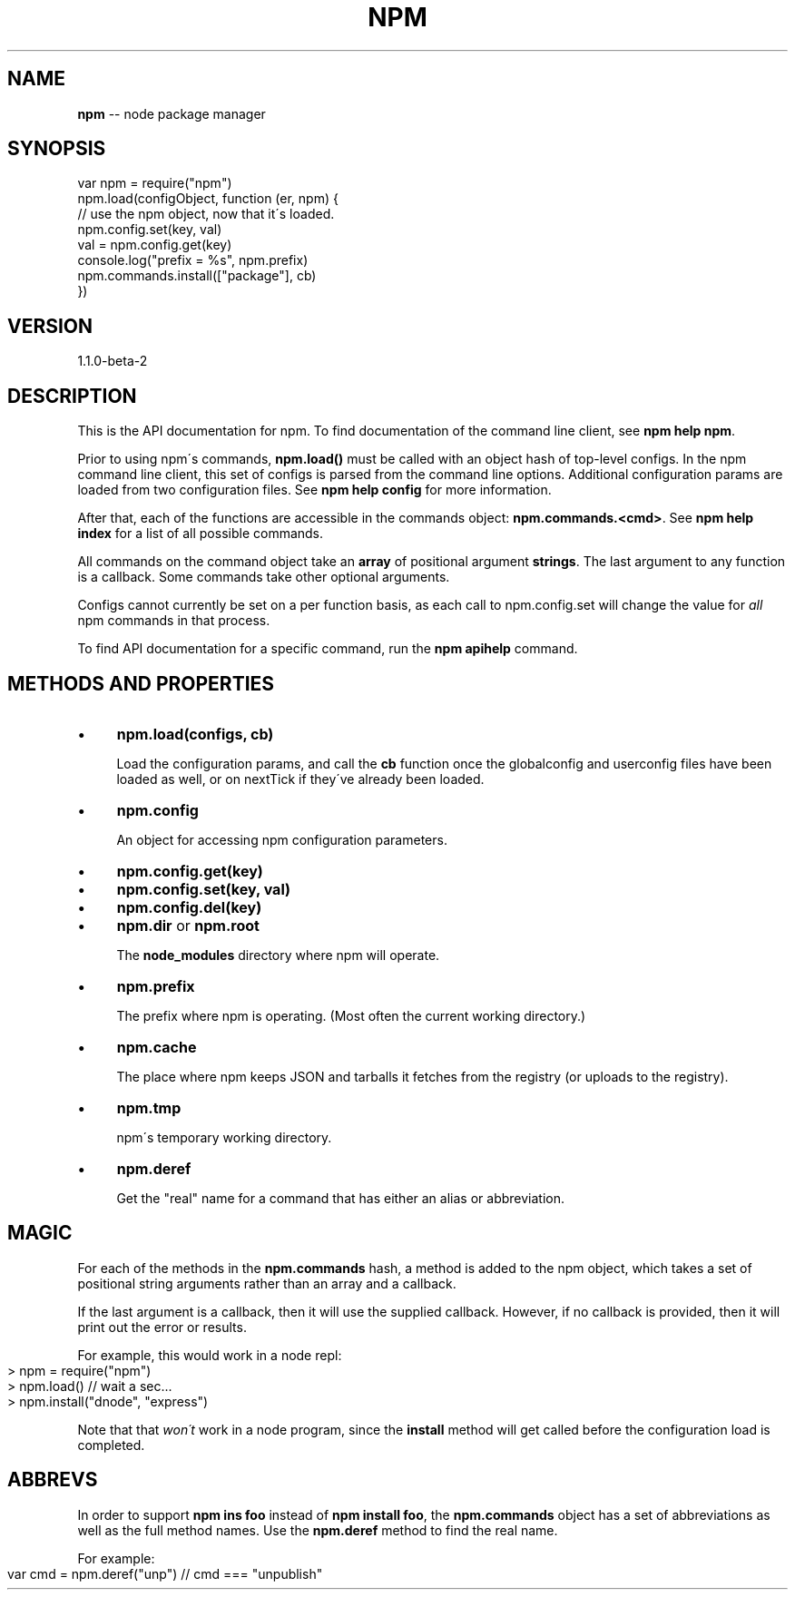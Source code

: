.\" Generated with Ronnjs/v0.1
.\" http://github.com/kapouer/ronnjs/
.
.TH "NPM" "3" "December 2011" "" ""
.
.SH "NAME"
\fBnpm\fR \-\- node package manager
.
.SH "SYNOPSIS"
.
.nf
var npm = require("npm")
npm\.load(configObject, function (er, npm) {
  // use the npm object, now that it\'s loaded\.
  npm\.config\.set(key, val)
  val = npm\.config\.get(key)
  console\.log("prefix = %s", npm\.prefix)
  npm\.commands\.install(["package"], cb)
})
.
.fi
.
.SH "VERSION"
1.1.0-beta-2
.
.SH "DESCRIPTION"
This is the API documentation for npm\.
To find documentation of the command line
client, see \fBnpm help npm\fR\|\.
.
.P
Prior to using npm\'s commands, \fBnpm\.load()\fR must be called with an object hash of
top\-level configs\.  In the npm command line client,
this set of configs is parsed from the command line options\.  Additional
configuration params are loaded from two configuration files\.  See \fBnpm help config\fR for more information\.
.
.P
After that, each of the functions are accessible in the
commands object: \fBnpm\.commands\.<cmd>\fR\|\.  See \fBnpm help index\fR for a list of
all possible commands\.
.
.P
All commands on the command object take an \fBarray\fR of positional argument \fBstrings\fR\|\. The last argument to any function is a callback\. Some
commands take other optional arguments\.
.
.P
Configs cannot currently be set on a per function basis, as each call to
npm\.config\.set will change the value for \fIall\fR npm commands in that process\.
.
.P
To find API documentation for a specific command, run the \fBnpm apihelp\fR
command\.
.
.SH "METHODS AND PROPERTIES"
.
.IP "\(bu" 4
\fBnpm\.load(configs, cb)\fR
.
.IP
Load the configuration params, and call the \fBcb\fR function once the
globalconfig and userconfig files have been loaded as well, or on
nextTick if they\'ve already been loaded\.
.
.IP "\(bu" 4
\fBnpm\.config\fR
.
.IP
An object for accessing npm configuration parameters\.
.
.IP "\(bu" 4
\fBnpm\.config\.get(key)\fR
.
.IP "\(bu" 4
\fBnpm\.config\.set(key, val)\fR
.
.IP "\(bu" 4
\fBnpm\.config\.del(key)\fR
.
.IP "" 0

.
.IP "\(bu" 4
\fBnpm\.dir\fR or \fBnpm\.root\fR
.
.IP
The \fBnode_modules\fR directory where npm will operate\.
.
.IP "\(bu" 4
\fBnpm\.prefix\fR
.
.IP
The prefix where npm is operating\.  (Most often the current working
directory\.)
.
.IP "\(bu" 4
\fBnpm\.cache\fR
.
.IP
The place where npm keeps JSON and tarballs it fetches from the
registry (or uploads to the registry)\.
.
.IP "\(bu" 4
\fBnpm\.tmp\fR
.
.IP
npm\'s temporary working directory\.
.
.IP "\(bu" 4
\fBnpm\.deref\fR
.
.IP
Get the "real" name for a command that has either an alias or
abbreviation\.
.
.IP "" 0
.
.SH "MAGIC"
For each of the methods in the \fBnpm\.commands\fR hash, a method is added to
the npm object, which takes a set of positional string arguments rather
than an array and a callback\.
.
.P
If the last argument is a callback, then it will use the supplied
callback\.  However, if no callback is provided, then it will print out
the error or results\.
.
.P
For example, this would work in a node repl:
.
.IP "" 4
.
.nf
> npm = require("npm")
> npm\.load()  // wait a sec\.\.\.
> npm\.install("dnode", "express")
.
.fi
.
.IP "" 0
.
.P
Note that that \fIwon\'t\fR work in a node program, since the \fBinstall\fR
method will get called before the configuration load is completed\.
.
.SH "ABBREVS"
In order to support \fBnpm ins foo\fR instead of \fBnpm install foo\fR, the \fBnpm\.commands\fR object has a set of abbreviations as well as the full
method names\.  Use the \fBnpm\.deref\fR method to find the real name\.
.
.P
For example:
.
.IP "" 4
.
.nf
var cmd = npm\.deref("unp") // cmd === "unpublish"
.
.fi
.
.IP "" 0

